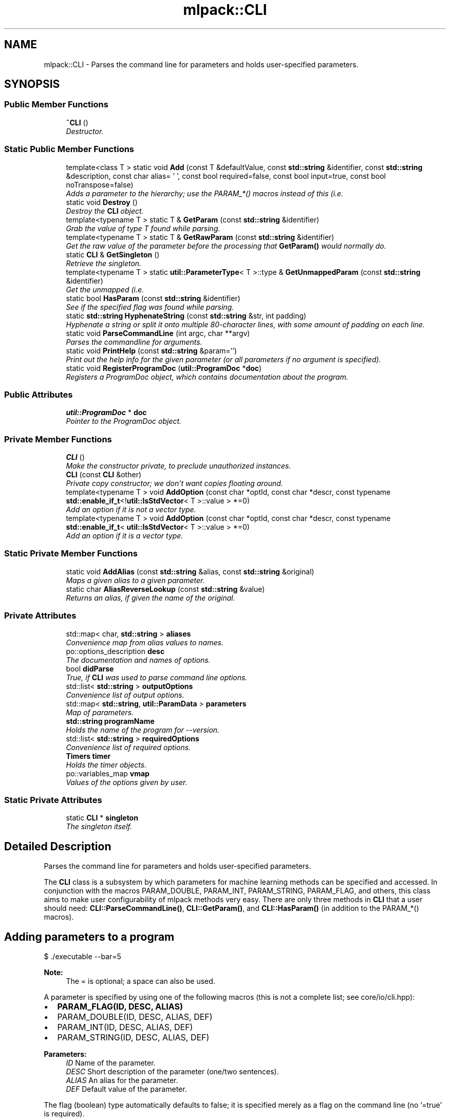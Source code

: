 .TH "mlpack::CLI" 3 "Sat Mar 25 2017" "Version master" "mlpack" \" -*- nroff -*-
.ad l
.nh
.SH NAME
mlpack::CLI \- Parses the command line for parameters and holds user-specified parameters\&.  

.SH SYNOPSIS
.br
.PP
.SS "Public Member Functions"

.in +1c
.ti -1c
.RI "\fB~CLI\fP ()"
.br
.RI "\fIDestructor\&. \fP"
.in -1c
.SS "Static Public Member Functions"

.in +1c
.ti -1c
.RI "template<class T > static void \fBAdd\fP (const T &defaultValue, const \fBstd::string\fP &identifier, const \fBstd::string\fP &description, const char alias= '\\0', const bool required=false, const bool input=true, const bool noTranspose=false)"
.br
.RI "\fIAdds a parameter to the hierarchy; use the PARAM_*() macros instead of this (i\&.e\&. \fP"
.ti -1c
.RI "static void \fBDestroy\fP ()"
.br
.RI "\fIDestroy the \fBCLI\fP object\&. \fP"
.ti -1c
.RI "template<typename T > static T & \fBGetParam\fP (const \fBstd::string\fP &identifier)"
.br
.RI "\fIGrab the value of type T found while parsing\&. \fP"
.ti -1c
.RI "template<typename T > static T & \fBGetRawParam\fP (const \fBstd::string\fP &identifier)"
.br
.RI "\fIGet the raw value of the parameter before the processing that \fBGetParam()\fP would normally do\&. \fP"
.ti -1c
.RI "static \fBCLI\fP & \fBGetSingleton\fP ()"
.br
.RI "\fIRetrieve the singleton\&. \fP"
.ti -1c
.RI "template<typename T > static \fButil::ParameterType\fP< T >::type & \fBGetUnmappedParam\fP (const \fBstd::string\fP &identifier)"
.br
.RI "\fIGet the unmapped (i\&.e\&. \fP"
.ti -1c
.RI "static bool \fBHasParam\fP (const \fBstd::string\fP &identifier)"
.br
.RI "\fISee if the specified flag was found while parsing\&. \fP"
.ti -1c
.RI "static \fBstd::string\fP \fBHyphenateString\fP (const \fBstd::string\fP &str, int padding)"
.br
.RI "\fIHyphenate a string or split it onto multiple 80-character lines, with some amount of padding on each line\&. \fP"
.ti -1c
.RI "static void \fBParseCommandLine\fP (int argc, char **argv)"
.br
.RI "\fIParses the commandline for arguments\&. \fP"
.ti -1c
.RI "static void \fBPrintHelp\fP (const \fBstd::string\fP &param='')"
.br
.RI "\fIPrint out the help info for the given parameter (or all parameters if no argument is specified)\&. \fP"
.ti -1c
.RI "static void \fBRegisterProgramDoc\fP (\fButil::ProgramDoc\fP *\fBdoc\fP)"
.br
.RI "\fIRegisters a ProgramDoc object, which contains documentation about the program\&. \fP"
.in -1c
.SS "Public Attributes"

.in +1c
.ti -1c
.RI "\fButil::ProgramDoc\fP * \fBdoc\fP"
.br
.RI "\fIPointer to the ProgramDoc object\&. \fP"
.in -1c
.SS "Private Member Functions"

.in +1c
.ti -1c
.RI "\fBCLI\fP ()"
.br
.RI "\fIMake the constructor private, to preclude unauthorized instances\&. \fP"
.ti -1c
.RI "\fBCLI\fP (const \fBCLI\fP &other)"
.br
.RI "\fIPrivate copy constructor; we don't want copies floating around\&. \fP"
.ti -1c
.RI "template<typename T > void \fBAddOption\fP (const char *optId, const char *descr, const typename \fBstd::enable_if_t\fP<!\fButil::IsStdVector\fP< T >::value > *=0)"
.br
.RI "\fIAdd an option if it is not a vector type\&. \fP"
.ti -1c
.RI "template<typename T > void \fBAddOption\fP (const char *optId, const char *descr, const typename \fBstd::enable_if_t\fP< \fButil::IsStdVector\fP< T >::value > *=0)"
.br
.RI "\fIAdd an option if it is a vector type\&. \fP"
.in -1c
.SS "Static Private Member Functions"

.in +1c
.ti -1c
.RI "static void \fBAddAlias\fP (const \fBstd::string\fP &alias, const \fBstd::string\fP &original)"
.br
.RI "\fIMaps a given alias to a given parameter\&. \fP"
.ti -1c
.RI "static char \fBAliasReverseLookup\fP (const \fBstd::string\fP &value)"
.br
.RI "\fIReturns an alias, if given the name of the original\&. \fP"
.in -1c
.SS "Private Attributes"

.in +1c
.ti -1c
.RI "std::map< char, \fBstd::string\fP > \fBaliases\fP"
.br
.RI "\fIConvenience map from alias values to names\&. \fP"
.ti -1c
.RI "po::options_description \fBdesc\fP"
.br
.RI "\fIThe documentation and names of options\&. \fP"
.ti -1c
.RI "bool \fBdidParse\fP"
.br
.RI "\fITrue, if \fBCLI\fP was used to parse command line options\&. \fP"
.ti -1c
.RI "std::list< \fBstd::string\fP > \fBoutputOptions\fP"
.br
.RI "\fIConvenience list of output options\&. \fP"
.ti -1c
.RI "std::map< \fBstd::string\fP, \fButil::ParamData\fP > \fBparameters\fP"
.br
.RI "\fIMap of parameters\&. \fP"
.ti -1c
.RI "\fBstd::string\fP \fBprogramName\fP"
.br
.RI "\fIHolds the name of the program for --version\&. \fP"
.ti -1c
.RI "std::list< \fBstd::string\fP > \fBrequiredOptions\fP"
.br
.RI "\fIConvenience list of required options\&. \fP"
.ti -1c
.RI "\fBTimers\fP \fBtimer\fP"
.br
.RI "\fIHolds the timer objects\&. \fP"
.ti -1c
.RI "po::variables_map \fBvmap\fP"
.br
.RI "\fIValues of the options given by user\&. \fP"
.in -1c
.SS "Static Private Attributes"

.in +1c
.ti -1c
.RI "static \fBCLI\fP * \fBsingleton\fP"
.br
.RI "\fIThe singleton itself\&. \fP"
.in -1c
.SH "Detailed Description"
.PP 
Parses the command line for parameters and holds user-specified parameters\&. 

The \fBCLI\fP class is a subsystem by which parameters for machine learning methods can be specified and accessed\&. In conjunction with the macros PARAM_DOUBLE, PARAM_INT, PARAM_STRING, PARAM_FLAG, and others, this class aims to make user configurability of mlpack methods very easy\&. There are only three methods in \fBCLI\fP that a user should need: \fBCLI::ParseCommandLine()\fP, \fBCLI::GetParam()\fP, and \fBCLI::HasParam()\fP (in addition to the PARAM_*() macros)\&.
.SH "Adding parameters to a program"
.PP
.PP
.nf
$ \&./executable --bar=5
.fi
.PP
.PP
\fBNote:\fP
.RS 4
The = is optional; a space can also be used\&.
.RE
.PP
A parameter is specified by using one of the following macros (this is not a complete list; see core/io/cli\&.hpp):
.PP
.IP "\(bu" 2
\fBPARAM_FLAG(ID, DESC, ALIAS)\fP
.IP "\(bu" 2
PARAM_DOUBLE(ID, DESC, ALIAS, DEF)
.IP "\(bu" 2
PARAM_INT(ID, DESC, ALIAS, DEF)
.IP "\(bu" 2
PARAM_STRING(ID, DESC, ALIAS, DEF)
.PP
.PP
\fBParameters:\fP
.RS 4
\fIID\fP Name of the parameter\&. 
.br
\fIDESC\fP Short description of the parameter (one/two sentences)\&. 
.br
\fIALIAS\fP An alias for the parameter\&. 
.br
\fIDEF\fP Default value of the parameter\&.
.RE
.PP
The flag (boolean) type automatically defaults to false; it is specified merely as a flag on the command line (no '=true' is required)\&.
.PP
Here is an example of a few parameters being defined; this is for the KNN executable (methods/neighbor_search/knn_main\&.cpp):
.PP
.PP
.nf
PARAM_STRING_REQ("reference_file", "File containing the reference dataset\&.",
    "r");
PARAM_STRING_REQ("distances_file", "File to output distances into\&.", "d");
PARAM_STRING_REQ("neighbors_file", "File to output neighbors into\&.", "n");
PARAM_INT_REQ("k", "Number of furthest neighbors to find\&.", "k");
PARAM_STRING("query_file", "File containing query points (optional)\&.", "q",
    "");
PARAM_INT("leaf_size", "Leaf size for tree building\&.", "l", 20);
PARAM_FLAG("naive", "If true, O(n^2) naive mode is used for computation\&.",
    "N");
PARAM_FLAG("single_mode", "If true, single-tree search is used (as opposed "
    "to dual-tree search\&.", "s");
.fi
.PP
.PP
More documentation is available on the PARAM_*() macros in the documentation for core/io/cli\&.hpp\&.
.SH "Documenting the program itself"
.PP
In addition to allowing documentation for each individual parameter and module, the \fBPROGRAM_INFO()\fP macro provides support for documenting the program itself\&. There should only be one instance of the \fBPROGRAM_INFO()\fP macro\&. Below is an example:
.PP
.PP
.nf
PROGRAM_INFO("Maximum Variance Unfolding", "This program performs maximum "
   "variance unfolding on the given dataset, writing a lower-dimensional "
   "unfolded dataset to the given output file\&.");
.fi
.PP
.PP
This description should be verbose, and explain to a non-expert user what the program does and how to use it\&. If relevant, paper citations should be included\&.
.SH "Parsing the command line with CLI"
.PP
To have \fBCLI\fP parse the command line at the beginning of code execution, only a call to \fBParseCommandLine()\fP is necessary:
.PP
.PP
.nf
int main(int argc, char** argv)
{
  CLI::ParseCommandLine(argc, argv);

  \&.\&.\&.
}
.fi
.PP
.PP
\fBCLI\fP provides --help and --info options which give nicely formatted documentation of each option; the documentation is generated from the DESC arguments in the PARAM_*() macros\&.
.SH "Getting parameters with CLI"
.PP
When the parameters have been defined, the next important thing is how to access them\&. For this, the \fBHasParam()\fP and \fBGetParam()\fP methods are used\&. For instance, to see if the user passed the flag (boolean) 'naive':
.PP
.PP
.nf
if (CLI::HasParam("naive"))
{
  Log::Info << "Naive has been passed!" << std::endl;
}
.fi
.PP
.PP
To get the value of a parameter, such as a string, use GetParam:
.PP
.PP
.nf
const std::string filename = CLI::GetParam<std::string>("filename");
.fi
.PP
.PP
\fBNote:\fP
.RS 4
Options should only be defined in files which define \fCmain()\fP (that is, main executables)\&. If options are defined elsewhere, they may be spuriously included into other executables and confuse users\&. Similarly, if your executable has options which you did not define, it is probably because the option is defined somewhere else and included in your executable\&.
.RE
.PP
\fBBug\fP
.RS 4
The \fBCOUNTER\fP variable is used in most cases to guarantee a unique global identifier for options declared using the PARAM_*() macros\&. However, not all compilers have this support--most notably, gcc < 4\&.3\&. In that case, the \fBLINE\fP macro is used as an attempt to get a unique global identifier, but collisions are still possible, and they produce bizarre error messages\&. See https://github.com/mlpack/mlpack/issues/100 for more information\&. 
.RE
.PP

.PP
Definition at line 175 of file cli\&.hpp\&.
.SH "Constructor & Destructor Documentation"
.PP 
.SS "mlpack::CLI::~CLI ()"

.PP
Destructor\&. 
.SS "mlpack::CLI::CLI ()\fC [private]\fP"

.PP
Make the constructor private, to preclude unauthorized instances\&. 
.SS "mlpack::CLI::CLI (const \fBCLI\fP & other)\fC [private]\fP"

.PP
Private copy constructor; we don't want copies floating around\&. 
.SH "Member Function Documentation"
.PP 
.SS "template<class T > static void mlpack::CLI::Add (const T & defaultValue, const \fBstd::string\fP & identifier, const \fBstd::string\fP & description, const char alias = \fC'\\0'\fP, const bool required = \fCfalse\fP, const bool input = \fCtrue\fP, const bool noTranspose = \fCfalse\fP)\fC [static]\fP"

.PP
Adds a parameter to the hierarchy; use the PARAM_*() macros instead of this (i\&.e\&. PARAM_INT())\&.
.PP
\fBParameters:\fP
.RS 4
\fIidentifier\fP The name of the parameter\&. 
.br
\fIdescription\fP Short string description of the parameter\&. 
.br
\fIalias\fP An alias for the parameter, defaults to '\\0' (no alias)\&. 
.br
\fIrequired\fP Indicates if parameter must be set on command line\&. 
.br
\fIinput\fP If true, the parameter is an input (not output) parameter\&. 
.br
\fInoTranspose\fP If the parameter is a matrix and this is true, then the matrix will not be transposed on loading\&. 
.RE
.PP

.SS "static void mlpack::CLI::AddAlias (const \fBstd::string\fP & alias, const \fBstd::string\fP & original)\fC [static]\fP, \fC [private]\fP"

.PP
Maps a given alias to a given parameter\&. 
.PP
\fBParameters:\fP
.RS 4
\fIalias\fP The name of the alias to be mapped\&. 
.br
\fIoriginal\fP The name of the parameter to be mapped\&. 
.RE
.PP

.SS "template<typename T > void mlpack::CLI::AddOption (const char * optId, const char * descr, const typename \fBstd::enable_if_t\fP<!\fButil::IsStdVector\fP< T >::value > * = \fC0\fP)\fC [private]\fP"

.PP
Add an option if it is not a vector type\&. This is a utility function used by \fBCLI::Add\fP\&.
.PP
\fBTemplate Parameters:\fP
.RS 4
\fIType\fP of parameter\&. 
.RE
.PP
\fBParameters:\fP
.RS 4
\fIoptId\fP Name of parameter\&. 
.br
\fIdescr\fP Description\&. 
.RE
.PP

.SS "template<typename T > void mlpack::CLI::AddOption (const char * optId, const char * descr, const typename \fBstd::enable_if_t\fP< \fButil::IsStdVector\fP< T >::value > * = \fC0\fP)\fC [private]\fP"

.PP
Add an option if it is a vector type\&. This is a utility function used by \fBCLI::Add\fP\&.
.PP
\fBTemplate Parameters:\fP
.RS 4
\fIType\fP of parameter\&. 
.RE
.PP
\fBParameters:\fP
.RS 4
\fIoptId\fP Name of parameter\&. 
.br
\fIdescr\fP Description\&. 
.RE
.PP

.SS "static char mlpack::CLI::AliasReverseLookup (const \fBstd::string\fP & value)\fC [static]\fP, \fC [private]\fP"

.PP
Returns an alias, if given the name of the original\&. 
.PP
\fBParameters:\fP
.RS 4
\fIvalue\fP The value in a key:value pair where the key is an alias\&. 
.RE
.PP
\fBReturns:\fP
.RS 4
The alias associated with value\&. 
.RE
.PP

.SS "static void mlpack::CLI::Destroy ()\fC [static]\fP"

.PP
Destroy the \fBCLI\fP object\&. This resets the pointer to the singleton, so in case someone tries to access it after destruction, a new one will be made (the program will not fail)\&. 
.SS "template<typename T > static T& mlpack::CLI::GetParam (const \fBstd::string\fP & identifier)\fC [static]\fP"

.PP
Grab the value of type T found while parsing\&. You can set the value using this reference safely\&.
.PP
\fBParameters:\fP
.RS 4
\fIidentifier\fP The name of the parameter in question\&. 
.RE
.PP

.SS "template<typename T > static T& mlpack::CLI::GetRawParam (const \fBstd::string\fP & identifier)\fC [static]\fP"

.PP
Get the raw value of the parameter before the processing that \fBGetParam()\fP would normally do\&. Note that this does not perform any data loading or manipulation like \fBGetParam()\fP does\&. So if you want to access a matrix or model (or similar) parameter before it is loaded, this is the method to use\&.
.PP
\fBParameters:\fP
.RS 4
\fIidentifier\fP The name of the parameter in question\&. 
.RE
.PP

.SS "static \fBCLI\fP& mlpack::CLI::GetSingleton ()\fC [static]\fP"

.PP
Retrieve the singleton\&. Not exposed to the outside, so as to spare users some ungainly x\&.GetSingleton()\&.foo() syntax\&.
.PP
In this case, the singleton is used to store data for the static methods, as there is no point in defining static methods only to have users call private instance methods\&.
.PP
\fBReturns:\fP
.RS 4
The singleton instance for use in the static methods\&. 
.RE
.PP

.SS "template<typename T > static \fButil::ParameterType\fP<T>::type& mlpack::CLI::GetUnmappedParam (const \fBstd::string\fP & identifier)\fC [static]\fP"

.PP
Get the unmapped (i\&.e\&. what the user specifies on the command-line) value of type ParameterType<T>::value found while parsing\&. You can set the value using this reference safely\&. You should not need to use this function unless you are doing something tricky (like getting the filename a user specified for a matrix parameter or something)\&.
.PP
\fBParameters:\fP
.RS 4
\fIidentifier\fP The name of the parameter in question\&. 
.RE
.PP

.SS "static bool mlpack::CLI::HasParam (const \fBstd::string\fP & identifier)\fC [static]\fP"

.PP
See if the specified flag was found while parsing\&. 
.PP
\fBParameters:\fP
.RS 4
\fIidentifier\fP The name of the parameter in question\&. 
.RE
.PP

.SS "static \fBstd::string\fP mlpack::CLI::HyphenateString (const \fBstd::string\fP & str, int padding)\fC [static]\fP"

.PP
Hyphenate a string or split it onto multiple 80-character lines, with some amount of padding on each line\&. This is ued for option output\&.
.PP
\fBParameters:\fP
.RS 4
\fIstr\fP String to hyphenate (splits are on ' ')\&. 
.br
\fIpadding\fP Amount of padding on the left for each new line\&. 
.RE
.PP

.SS "static void mlpack::CLI::ParseCommandLine (int argc, char ** argv)\fC [static]\fP"

.PP
Parses the commandline for arguments\&. 
.PP
\fBParameters:\fP
.RS 4
\fIargc\fP The number of arguments on the commandline\&. 
.br
\fIargv\fP The array of arguments as strings\&. 
.RE
.PP

.SS "static void mlpack::CLI::PrintHelp (const \fBstd::string\fP & param = \fC''\fP)\fC [static]\fP"

.PP
Print out the help info for the given parameter (or all parameters if no argument is specified)\&. 
.SS "static void mlpack::CLI::RegisterProgramDoc (\fButil::ProgramDoc\fP * doc)\fC [static]\fP"

.PP
Registers a ProgramDoc object, which contains documentation about the program\&. If this method has been called before (that is, if two ProgramDocs are instantiated in the program), a fatal error will occur\&.
.PP
\fBParameters:\fP
.RS 4
\fIdoc\fP Pointer to the ProgramDoc object\&. 
.RE
.PP

.SH "Member Data Documentation"
.PP 
.SS "std::map<char, \fBstd::string\fP> mlpack::CLI::aliases\fC [private]\fP"

.PP
Convenience map from alias values to names\&. 
.PP
Definition at line 310 of file cli\&.hpp\&.
.SS "po::options_description mlpack::CLI::desc\fC [private]\fP"

.PP
The documentation and names of options\&. 
.PP
Definition at line 300 of file cli\&.hpp\&.
.SS "bool mlpack::CLI::didParse\fC [private]\fP"

.PP
True, if \fBCLI\fP was used to parse command line options\&. 
.PP
Definition at line 319 of file cli\&.hpp\&.
.SS "\fButil::ProgramDoc\fP* mlpack::CLI::doc"

.PP
Pointer to the ProgramDoc object\&. 
.PP
Definition at line 333 of file cli\&.hpp\&.
.SS "std::list<\fBstd::string\fP> mlpack::CLI::outputOptions\fC [private]\fP"

.PP
Convenience list of output options\&. 
.PP
Definition at line 306 of file cli\&.hpp\&.
.SS "std::map<\fBstd::string\fP, \fButil::ParamData\fP> mlpack::CLI::parameters\fC [private]\fP"

.PP
Map of parameters\&. 
.PP
Definition at line 313 of file cli\&.hpp\&.
.SS "\fBstd::string\fP mlpack::CLI::programName\fC [private]\fP"

.PP
Holds the name of the program for --version\&. This is the true program name (argv[0]) not what is given in ProgramDoc\&. 
.PP
Definition at line 323 of file cli\&.hpp\&.
.SS "std::list<\fBstd::string\fP> mlpack::CLI::requiredOptions\fC [private]\fP"

.PP
Convenience list of required options\&. 
.PP
Definition at line 308 of file cli\&.hpp\&.
.SS "\fBCLI\fP* mlpack::CLI::singleton\fC [static]\fP, \fC [private]\fP"

.PP
The singleton itself\&. 
.PP
Definition at line 316 of file cli\&.hpp\&.
.SS "\fBTimers\fP mlpack::CLI::timer\fC [private]\fP"

.PP
Holds the timer objects\&. 
.PP
Definition at line 326 of file cli\&.hpp\&.
.SS "po::variables_map mlpack::CLI::vmap\fC [private]\fP"

.PP
Values of the options given by user\&. 
.PP
Definition at line 303 of file cli\&.hpp\&.

.SH "Author"
.PP 
Generated automatically by Doxygen for mlpack from the source code\&.
